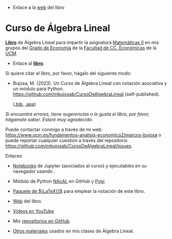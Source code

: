 - Enlace a la [[https://mbujosab.github.io/CursoDeAlgebraLineal/][web]] del libro

*  Curso de Álgebra Lineal

[[file:./libro.pdf][*Libro*]] de Álgebra Lineal para impartir la asignatura [[https://www.ucm.es/fundamentos-analisis-economico2/1%C2%BA-geco-matematicas-ii][Matemáticas II]]
en mis grupos del [[https://www.ucm.es/estudios/grado-economia][Grado de Economía]] de la [[https://economicasyempresariales.ucm.es][Facultad de CC. Económicas]]
de la [[https://www.ucm.es/][UCM]].

- Enlace al [[file:./libro.pdf][*libro*]].

Si quiere citar el libro, por favor, hágalo del siguiente modo:

- Bujosa, M. (2023). Un Curso de Álgebra Lineal con notación
  asociativa y un módulo para
  Python. https://github.com/mbujosab/CursoDeAlgebraLineal
  (self-published).

  ([[file:./citation/citation.bib][.bib]], [[file:./citation/citation.apa][.apa]])

/Si encuentra errores, tiene sugerencias o le gusta el libro, por
favor, hágamelo saber. Estaré muy agradecido./

Puede contactar conmigo a través de mi web:
https://www.ucm.es/fundamentos-analisis-economico2/marcos-bujosa o
puede reportar cualquier cuestión a través del repositorio
[[https://github.com/mbujosab/CursoDeAlgebraLineal/issues]].

******** Enlaces
- [[https://github.com/mbujosab/nacal-Jupyter-Notebooks][Notebooks]] de Jupyter (asociados al curso) y ejecutables en su
  navegador usando [[https://mybinder.org/v2/gh/mbujosab/nacal-jupyter-notebooks/master][https://mybinder.org/badge_logo.svg]].

- Módulo de Python [[https://github.com/mbujosab/nacallib][NAcAL]] en GitHub y [[https://pypi.org/project/nacal/][Pypi]].

- [[https://github.com/mbujosab/nacal-latex-package][Paquete de $\LaTeX{}$]] para emplear la notación de este libro.

- [[https://mbujosab.github.io/CursoDeAlgebraLineal/][Web]] del libro.

- [[https://www.youtube.com/playlist?list=PLA94O6zqDj0VREglVLepuCd0d8F0d-rnL][Vídeos en YouTube]]

- Mis [[https://github.com/mbujosab][repositorios en GitHub]].

- [[https://github.com/mbujosab/MatematicasII/tree/main/Esp][Otros materiales]] usados en mis clases de Álgebra Lineal.

